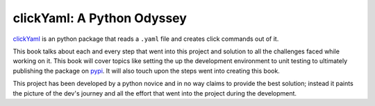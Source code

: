 clickYaml: A Python Odyssey
===========================

`clickYaml`_ is an python package that reads a ``.yaml`` file
and creates click commands out of it.

This book talks about each and every step that went into this project
and solution to all the challenges faced while working on it. This book
will cover topics like setting the up the development environment to 
unit testing to ultimately publishing the package on `pypi`_. It will 
also touch upon the steps went into creating this book.

This project has been developed by a python novice and in no way 
claims to provide the best solution; instead it paints the picture of the 
dev's journey and all the effort that went into the project during the 
development.

.. _clickYaml: https://github.com/vandyG/clickyaml
.. _pypi: https://pypi.org/